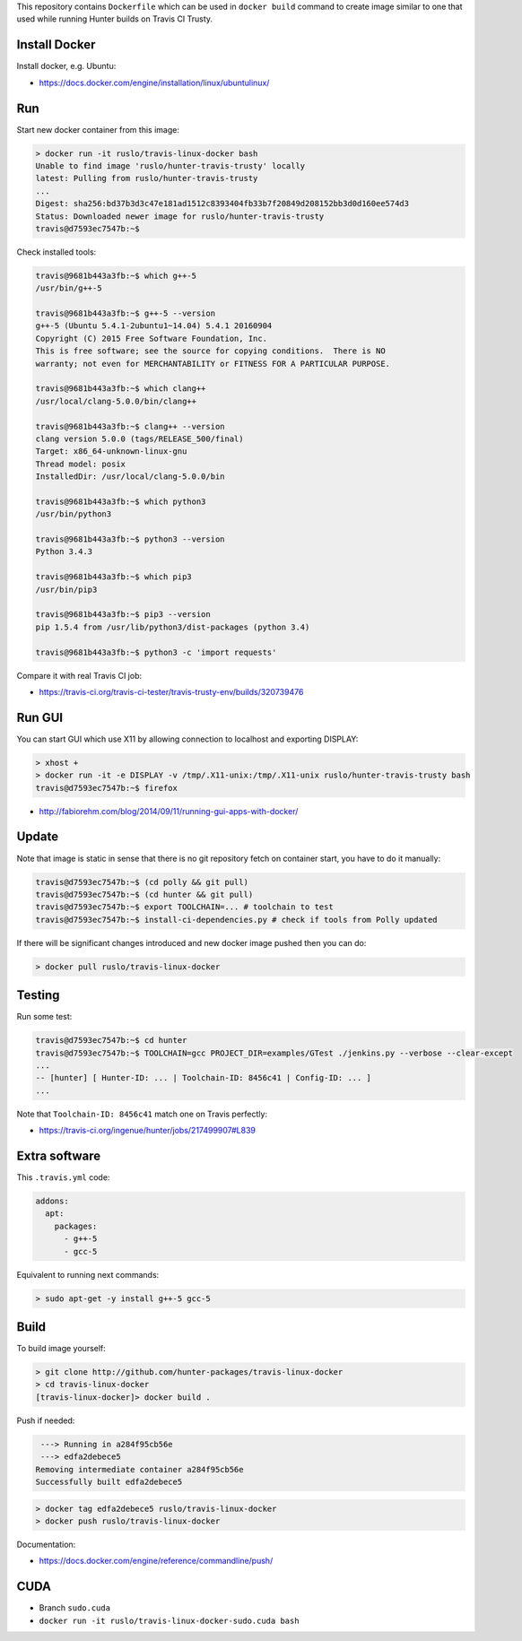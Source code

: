 This repository contains ``Dockerfile`` which can be used in ``docker build``
command to create image similar to one that used while running Hunter builds on
Travis CI Trusty.

Install Docker
--------------

Install docker, e.g. Ubuntu:

* https://docs.docker.com/engine/installation/linux/ubuntulinux/

Run
---

Start new docker container from this image:

.. code-block:: none

  > docker run -it ruslo/travis-linux-docker bash
  Unable to find image 'ruslo/hunter-travis-trusty' locally
  latest: Pulling from ruslo/hunter-travis-trusty
  ...
  Digest: sha256:bd37b3d3c47e181ad1512c8393404fb33b7f20849d208152bb3d0d160ee574d3
  Status: Downloaded newer image for ruslo/hunter-travis-trusty
  travis@d7593ec7547b:~$

Check installed tools:

.. code-block:: none

  travis@9681b443a3fb:~$ which g++-5
  /usr/bin/g++-5

  travis@9681b443a3fb:~$ g++-5 --version
  g++-5 (Ubuntu 5.4.1-2ubuntu1~14.04) 5.4.1 20160904
  Copyright (C) 2015 Free Software Foundation, Inc.
  This is free software; see the source for copying conditions.  There is NO
  warranty; not even for MERCHANTABILITY or FITNESS FOR A PARTICULAR PURPOSE.

  travis@9681b443a3fb:~$ which clang++
  /usr/local/clang-5.0.0/bin/clang++

  travis@9681b443a3fb:~$ clang++ --version
  clang version 5.0.0 (tags/RELEASE_500/final)
  Target: x86_64-unknown-linux-gnu
  Thread model: posix
  InstalledDir: /usr/local/clang-5.0.0/bin

  travis@9681b443a3fb:~$ which python3
  /usr/bin/python3

  travis@9681b443a3fb:~$ python3 --version
  Python 3.4.3

  travis@9681b443a3fb:~$ which pip3
  /usr/bin/pip3

  travis@9681b443a3fb:~$ pip3 --version
  pip 1.5.4 from /usr/lib/python3/dist-packages (python 3.4)

  travis@9681b443a3fb:~$ python3 -c 'import requests'

Compare it with real Travis CI job:

* https://travis-ci.org/travis-ci-tester/travis-trusty-env/builds/320739476

Run GUI
-------

You can start GUI which use X11 by allowing connection to localhost and
exporting DISPLAY:

.. code-block:: none

  > xhost +
  > docker run -it -e DISPLAY -v /tmp/.X11-unix:/tmp/.X11-unix ruslo/hunter-travis-trusty bash
  travis@d7593ec7547b:~$ firefox


* http://fabiorehm.com/blog/2014/09/11/running-gui-apps-with-docker/

Update
------

Note that image is static in sense that there is no git repository fetch on
container start, you have to do it manually:

.. code-block:: none


  travis@d7593ec7547b:~$ (cd polly && git pull)
  travis@d7593ec7547b:~$ (cd hunter && git pull)
  travis@d7593ec7547b:~$ export TOOLCHAIN=... # toolchain to test
  travis@d7593ec7547b:~$ install-ci-dependencies.py # check if tools from Polly updated

If there will be significant changes introduced and new docker image pushed
then you can do:

.. code-block:: none

  > docker pull ruslo/travis-linux-docker

Testing
-------

Run some test:

.. code-block:: none

  travis@d7593ec7547b:~$ cd hunter
  travis@d7593ec7547b:~$ TOOLCHAIN=gcc PROJECT_DIR=examples/GTest ./jenkins.py --verbose --clear-except
  ...
  -- [hunter] [ Hunter-ID: ... | Toolchain-ID: 8456c41 | Config-ID: ... ]
  ...

Note that ``Toolchain-ID: 8456c41`` match one on Travis perfectly:

* https://travis-ci.org/ingenue/hunter/jobs/217499907#L839

Extra software
--------------

This ``.travis.yml`` code:

.. code-block:: yaml

  addons:
    apt:
      packages:
        - g++-5
        - gcc-5

Equivalent to running next commands:

.. code-block:: none

  > sudo apt-get -y install g++-5 gcc-5

Build
-----

To build image yourself:

.. code-block:: none

  > git clone http://github.com/hunter-packages/travis-linux-docker
  > cd travis-linux-docker
  [travis-linux-docker]> docker build .

Push if needed:

.. code-block:: none

   ---> Running in a284f95cb56e
   ---> edfa2debece5
  Removing intermediate container a284f95cb56e
  Successfully built edfa2debece5

.. code-block:: none

  > docker tag edfa2debece5 ruslo/travis-linux-docker
  > docker push ruslo/travis-linux-docker

Documentation:

* https://docs.docker.com/engine/reference/commandline/push/

CUDA
----

* Branch ``sudo.cuda``
* ``docker run -it ruslo/travis-linux-docker-sudo.cuda bash``
